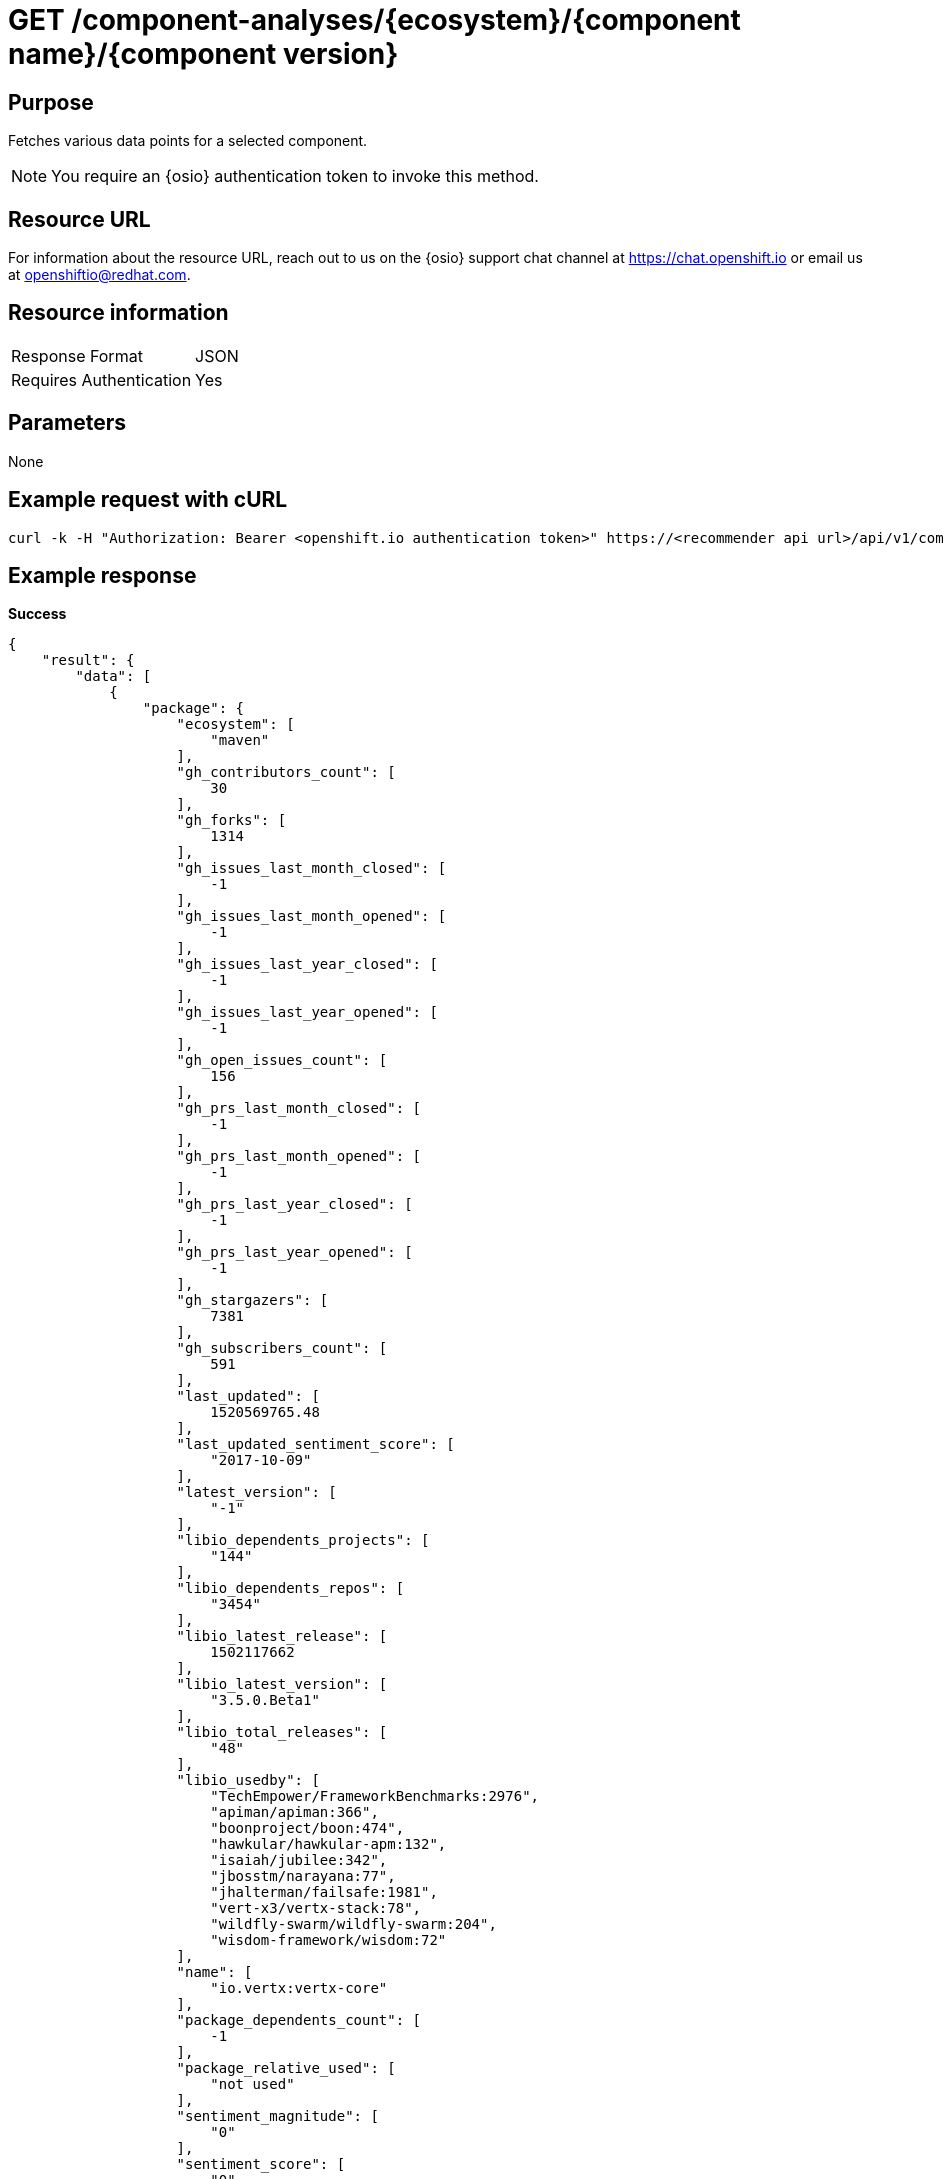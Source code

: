 [id="api_get_component_analyses_response"]
= GET /component-analyses/+{ecosystem}/{component name}/{component version}+


== Purpose

Fetches various data points for a selected component.

NOTE: You require an {osio} authentication token to invoke this method.

== Resource URL

For information about the resource URL, reach out to us on the {osio} support chat channel at link:https://chat.{osio}[https://chat.openshift.io] or email us at link:mailto:openshiftio@redhat.com[openshiftio@redhat.com].

== Resource information

|===
| Response Format         | JSON
| Requires Authentication | Yes
|===

== Parameters

None

== Example request with cURL

----
curl -k -H "Authorization: Bearer <openshift.io authentication token>" https://<recommender api url>/api/v1/component-analyses/maven/io.vertx:vertx-core/3.4.1
----

== Example response

*Success*

[source,typescript]
----
{
    "result": {
        "data": [
            {
                "package": {
                    "ecosystem": [
                        "maven"
                    ],
                    "gh_contributors_count": [
                        30
                    ],
                    "gh_forks": [
                        1314
                    ],
                    "gh_issues_last_month_closed": [
                        -1
                    ],
                    "gh_issues_last_month_opened": [
                        -1
                    ],
                    "gh_issues_last_year_closed": [
                        -1
                    ],
                    "gh_issues_last_year_opened": [
                        -1
                    ],
                    "gh_open_issues_count": [
                        156
                    ],
                    "gh_prs_last_month_closed": [
                        -1
                    ],
                    "gh_prs_last_month_opened": [
                        -1
                    ],
                    "gh_prs_last_year_closed": [
                        -1
                    ],
                    "gh_prs_last_year_opened": [
                        -1
                    ],
                    "gh_stargazers": [
                        7381
                    ],
                    "gh_subscribers_count": [
                        591
                    ],
                    "last_updated": [
                        1520569765.48
                    ],
                    "last_updated_sentiment_score": [
                        "2017-10-09"
                    ],
                    "latest_version": [
                        "-1"
                    ],
                    "libio_dependents_projects": [
                        "144"
                    ],
                    "libio_dependents_repos": [
                        "3454"
                    ],
                    "libio_latest_release": [
                        1502117662
                    ],
                    "libio_latest_version": [
                        "3.5.0.Beta1"
                    ],
                    "libio_total_releases": [
                        "48"
                    ],
                    "libio_usedby": [
                        "TechEmpower/FrameworkBenchmarks:2976",
                        "apiman/apiman:366",
                        "boonproject/boon:474",
                        "hawkular/hawkular-apm:132",
                        "isaiah/jubilee:342",
                        "jbosstm/narayana:77",
                        "jhalterman/failsafe:1981",
                        "vert-x3/vertx-stack:78",
                        "wildfly-swarm/wildfly-swarm:204",
                        "wisdom-framework/wisdom:72"
                    ],
                    "name": [
                        "io.vertx:vertx-core"
                    ],
                    "package_dependents_count": [
                        -1
                    ],
                    "package_relative_used": [
                        "not used"
                    ],
                    "sentiment_magnitude": [
                        "0"
                    ],
                    "sentiment_score": [
                        "0"
                    ],
                    "tokens": [
                        "core",
                        "io",
                        "vertx"
                    ],
                    "vertex_label": [
                        "Package"
                    ]
                },
                "version": {
                    "cm_avg_cyclomatic_complexity": [
                        1.34
                    ],
                    "cm_loc": [
                        80586
                    ],
                    "cm_num_files": [
                        441
                    ],
                    "declared_licenses": [
                        "Eclipse Public License - v 1.0",
                        "The Apache Software License, Version 2.0"
                    ],
                    "dependents_count": [
                        11
                    ],
                    "description": [
                        "Sonatype helps open source projects to set up Maven repositories on https://oss.sonatype.org/"
                    ],
                    "last_updated": [
                        1517474419.35
                    ],
                    "licenses": [
                        "Apache 2.0",
                        "EPL 1.0",
                        "MIT License"
                    ],
                    "osio_usage_count": [
                        11
                    ],
                    "pecosystem": [
                        "maven"
                    ],
                    "pname": [
                        "io.vertx:vertx-core"
                    ],
                    "relative_used": [
                        ""
                    ],
                    "shipped_as_downstream": [
                        false
                    ],
                    "version": [
                        "3.4.1"
                    ],
                    "vertex_label": [
                        "Version"
                    ]
                }
            }
        ],
        "recommendation": {}
    },
    "schema": {
        "name": "analyses_graphdb",
        "url": "http://recommender.api.openshift.io/api/v1/schemas/api/analyses_graphdb/1-2-0/",
        "version": "1-2-0"
    }
}
----


*Failure*

[source,typescript]
----
401:
{
  "error": "Authentication failed - could not decode JWT token"
}

----

[source,typescript]
----
404:
{
  "error": "No data found for maven Package io.vertx:vertx-core/3.4.1"
}

----
